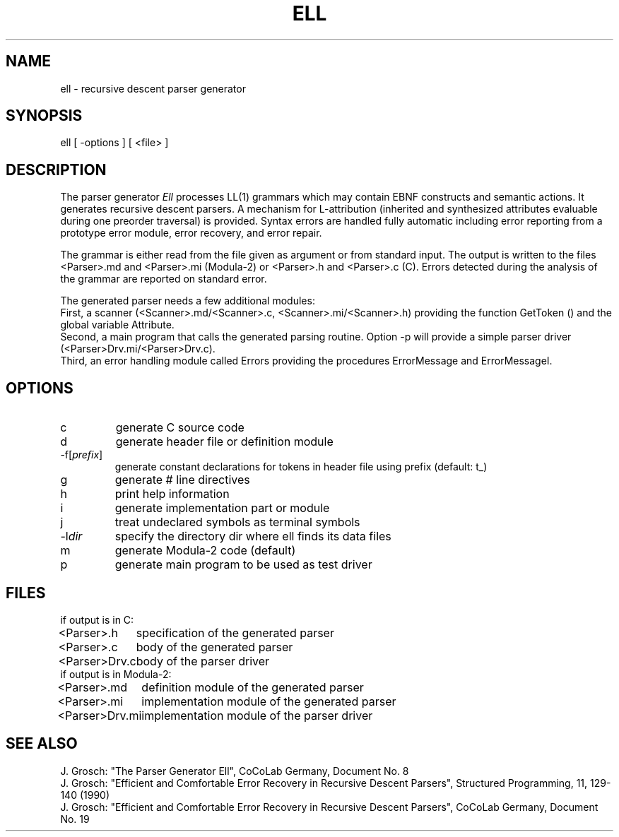 .TH ELL 1 "" "CoCoLab Germany"
.SH NAME
ell \- recursive descent parser generator
.SH SYNOPSIS
ell [ -options ] [ <file> ]
.SH DESCRIPTION
The parser generator \fIEll\fP processes LL(1) grammars which may contain EBNF
constructs and semantic actions. It generates recursive descent parsers.
A mechanism for L-attribution (inherited and synthesized attributes
evaluable during one preorder traversal) is provided. Syntax
errors are handled fully automatic including error reporting from a prototype
error module, error recovery, and error repair.
.PP
The grammar is either read from the file given as argument or from
standard input. The output is written to the files
<Parser>.md and <Parser>.mi (Modula-2) or <Parser>.h and <Parser>.c (C).
Errors detected during the analysis of the grammar are reported on standard error.
.PP
The generated parser needs a few additional modules:
.br
First, a scanner (<Scanner>.md/<Scanner>.c, <Scanner>.mi/<Scanner>.h) providing
the function GetToken () and the global variable Attribute.
.br
Second, a main program that calls the generated parsing routine.
Option -p will provide a simple parser driver (<Parser>Drv.mi/<Parser>Drv.c).
.br
Third, an error handling module called Errors providing the procedures
ErrorMessage and ErrorMessageI.
.SH OPTIONS
.IP c
generate C source code
.IP d
generate header file or definition module
.IP -f[\fIprefix\fP]
generate constant declarations for tokens in header file using prefix
(default: t_)
.IP g
generate # line directives
.IP h
print help information
.IP i
generate implementation part or module
.IP j
treat undeclared symbols as terminal symbols
.IP -l\fIdir\fP
specify the directory dir where ell finds its data files
.IP m
generate Modula-2 code (default)
.IP p
generate main program to be used as test driver
.SH FILES
.nf
.ta 1.5i
if output is in C:
.sp 0.5
<Parser>.h	specification of the generated parser
<Parser>.c	body of the generated parser
<Parser>Drv.c	body of the parser driver
.sp 0.5
if output is in Modula-2:
.sp 0.5
<Parser>.md	definition module of the generated parser
<Parser>.mi	implementation module of the generated parser
<Parser>Drv.mi	implementation module of the parser driver
.fi
.SH SEE\ ALSO
J. Grosch: "The Parser Generator Ell",
CoCoLab Germany, Document No. 8
.sp 0.5
J. Grosch: "Efficient and Comfortable Error Recovery in Recursive Descent Parsers",
Structured Programming, 11, 129-140 (1990)
.sp 0.5
J. Grosch: "Efficient and Comfortable Error Recovery in Recursive Descent Parsers",
CoCoLab Germany, Document No. 19
